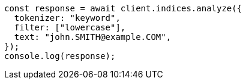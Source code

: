 // This file is autogenerated, DO NOT EDIT
// Use `node scripts/generate-docs-examples.js` to generate the docs examples

[source, js]
----
const response = await client.indices.analyze({
  tokenizer: "keyword",
  filter: ["lowercase"],
  text: "john.SMITH@example.COM",
});
console.log(response);
----
